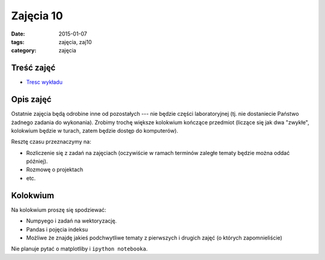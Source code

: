 Zajęcia 10
==========

:date: 2015-01-07
:tags: zajęcia, zaj10
:category: zajęcia

Treść zajęć
-----------

* `Tresc wykładu <{filename}/pages/zaj10/text.rst>`__


Opis zajęć
----------

Ostatnie zajęcia będą odrobine inne od pozostałych --- nie będzie części
laboratoryjnej (tj. nie dostaniecie Państwo żadnego zadania do wykonania).
Zrobimy trochę większe kolokwium kończące przedmiot (liczące się jak dwa
"zwykłe", kolokwium będzie w turach, zatem będzie dostęp do komputerów).

Resztę czasu przeznaczymy na:

* Rozliczenie się z zadań na zajęciach (oczywiście w ramach terminów zaległe
  tematy będzie można oddać później).
* Rozmowę o projektach
* etc.

Kolokwium
---------

Na kolokwium proszę się spodziewać:

* Numpyego i zadań na wektoryzację.
* Pandas i pojęcia indeksu
* Możliwe że znajdę jakieś podchwytliwe tematy z pierwszych i drugich zajęć 
  (o których zapomnieliście)

Nie planuje pytać o matplotliby i ``ipython notebooka``.